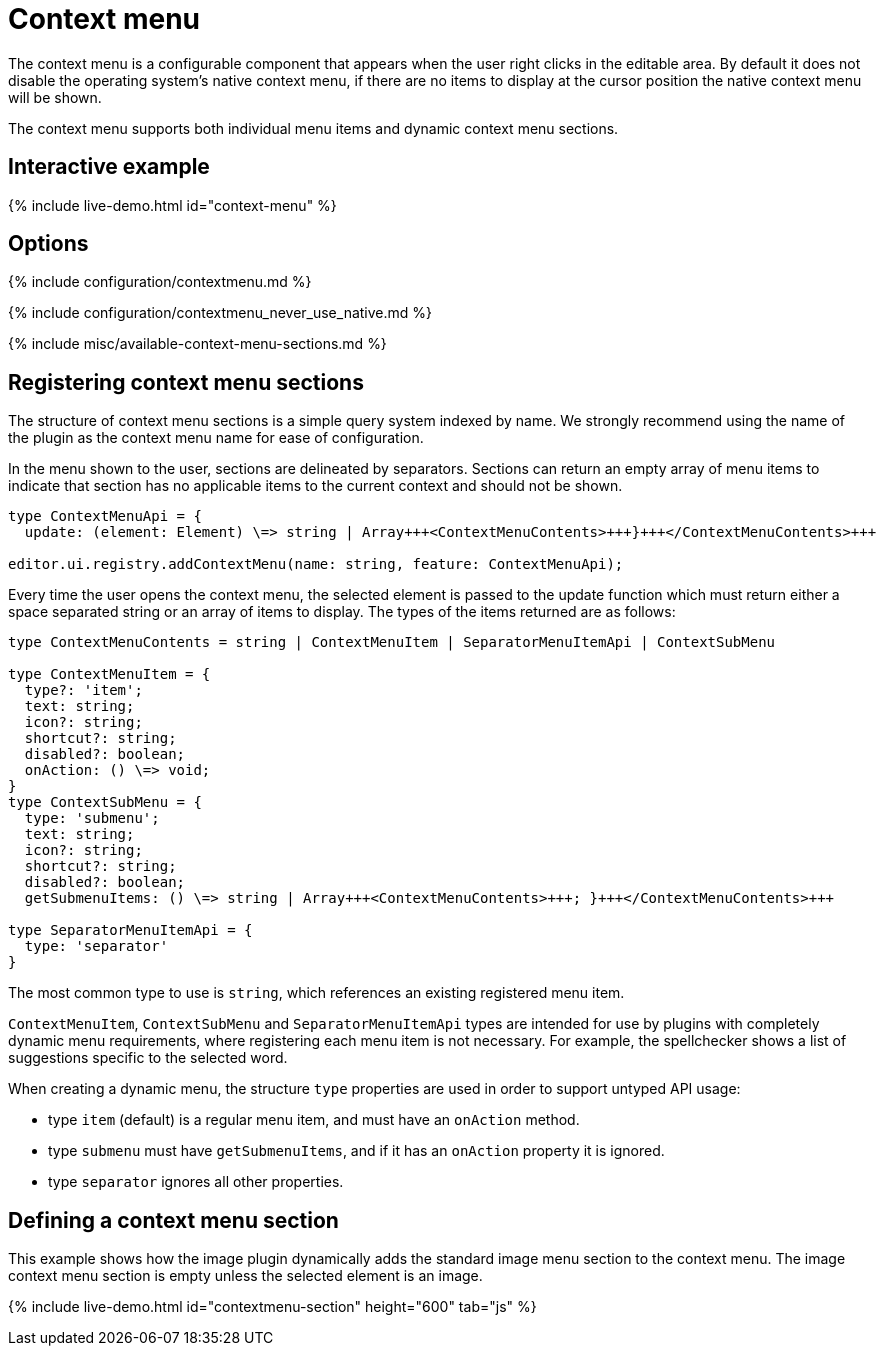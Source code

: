= Context menu
:description: Context menu overview
:keywords: contextmenu context menu contextmenuapi
:title_nav: Context menu

The context menu is a configurable component that appears when the user right clicks in the editable area. By default it does not disable the operating system's native context menu, if there are no items to display at the cursor position the native context menu will be shown.

The context menu supports both individual menu items and dynamic context menu sections.

== Interactive example

{% include live-demo.html id="context-menu" %}

== Options

{% include configuration/contextmenu.md %}

{% include configuration/contextmenu_never_use_native.md %}

{% include misc/available-context-menu-sections.md %}

== Registering context menu sections

The structure of context menu sections is a simple query system indexed by name. We strongly recommend using the name of the plugin as the context menu name for ease of configuration.

In the menu shown to the user, sections are delineated by separators. Sections can return an empty array of menu items to indicate that section has no applicable items to the current context and should not be shown.

```ts
type ContextMenuApi = {
  update: (element: Element) \=> string | Array+++<ContextMenuContents>+++}+++</ContextMenuContents>+++

editor.ui.registry.addContextMenu(name: string, feature: ContextMenuApi);
```

Every time the user opens the context menu, the selected element is passed to the update function which must return either a space separated string or an array of items to display. The types of the items returned are as follows:

```ts
type ContextMenuContents = string | ContextMenuItem | SeparatorMenuItemApi | ContextSubMenu

type ContextMenuItem = {
  type?: 'item';
  text: string;
  icon?: string;
  shortcut?: string;
  disabled?: boolean;
  onAction: () \=> void;
}
type ContextSubMenu = {
  type: 'submenu';
  text: string;
  icon?: string;
  shortcut?: string;
  disabled?: boolean;
  getSubmenuItems: () \=> string | Array+++<ContextMenuContents>+++; }+++</ContextMenuContents>+++

type SeparatorMenuItemApi = {
  type: 'separator'
}
```

The most common type to use is `string`, which references an existing registered menu item.

`ContextMenuItem`, `ContextSubMenu` and `SeparatorMenuItemApi` types are intended for use by plugins with completely dynamic menu requirements, where registering each menu item is not necessary. For example, the spellchecker shows a list of suggestions specific to the selected word.

When creating a dynamic menu, the structure `type` properties are used in order to support untyped API usage:

* type `item` (default) is a regular menu item, and must have an `onAction` method.
* type `submenu` must have `getSubmenuItems`, and if it has an `onAction` property it is ignored.
* type `separator` ignores all other properties.

////
- ## Example Usage

This example creates a menu with a mixture of dynamic and static menu items. While `link` is the name of both a context menu section and a menu item, context menu sections take preference (the link context menu is dynamic based on the cursor position).

The other item names are all menu items and will appear on the context menu regardless of cursor position. A separator is used to distinguish the table edit features from the table insert feature. As `link` is a context menu section, a separator will automatically be inserted after it so it is not necessary to specify one in the configuration.

```js
tinymce.init({
  selector: 'textarea',
  contextmenu: 'link bold italic inserttable | cell row column deletetable'
});
```
-
////

== Defining a context menu section

This example shows how the image plugin dynamically adds the standard image menu section to the context menu. The image context menu section is empty unless the selected element is an image.

{% include live-demo.html id="contextmenu-section" height="600" tab="js" %}

